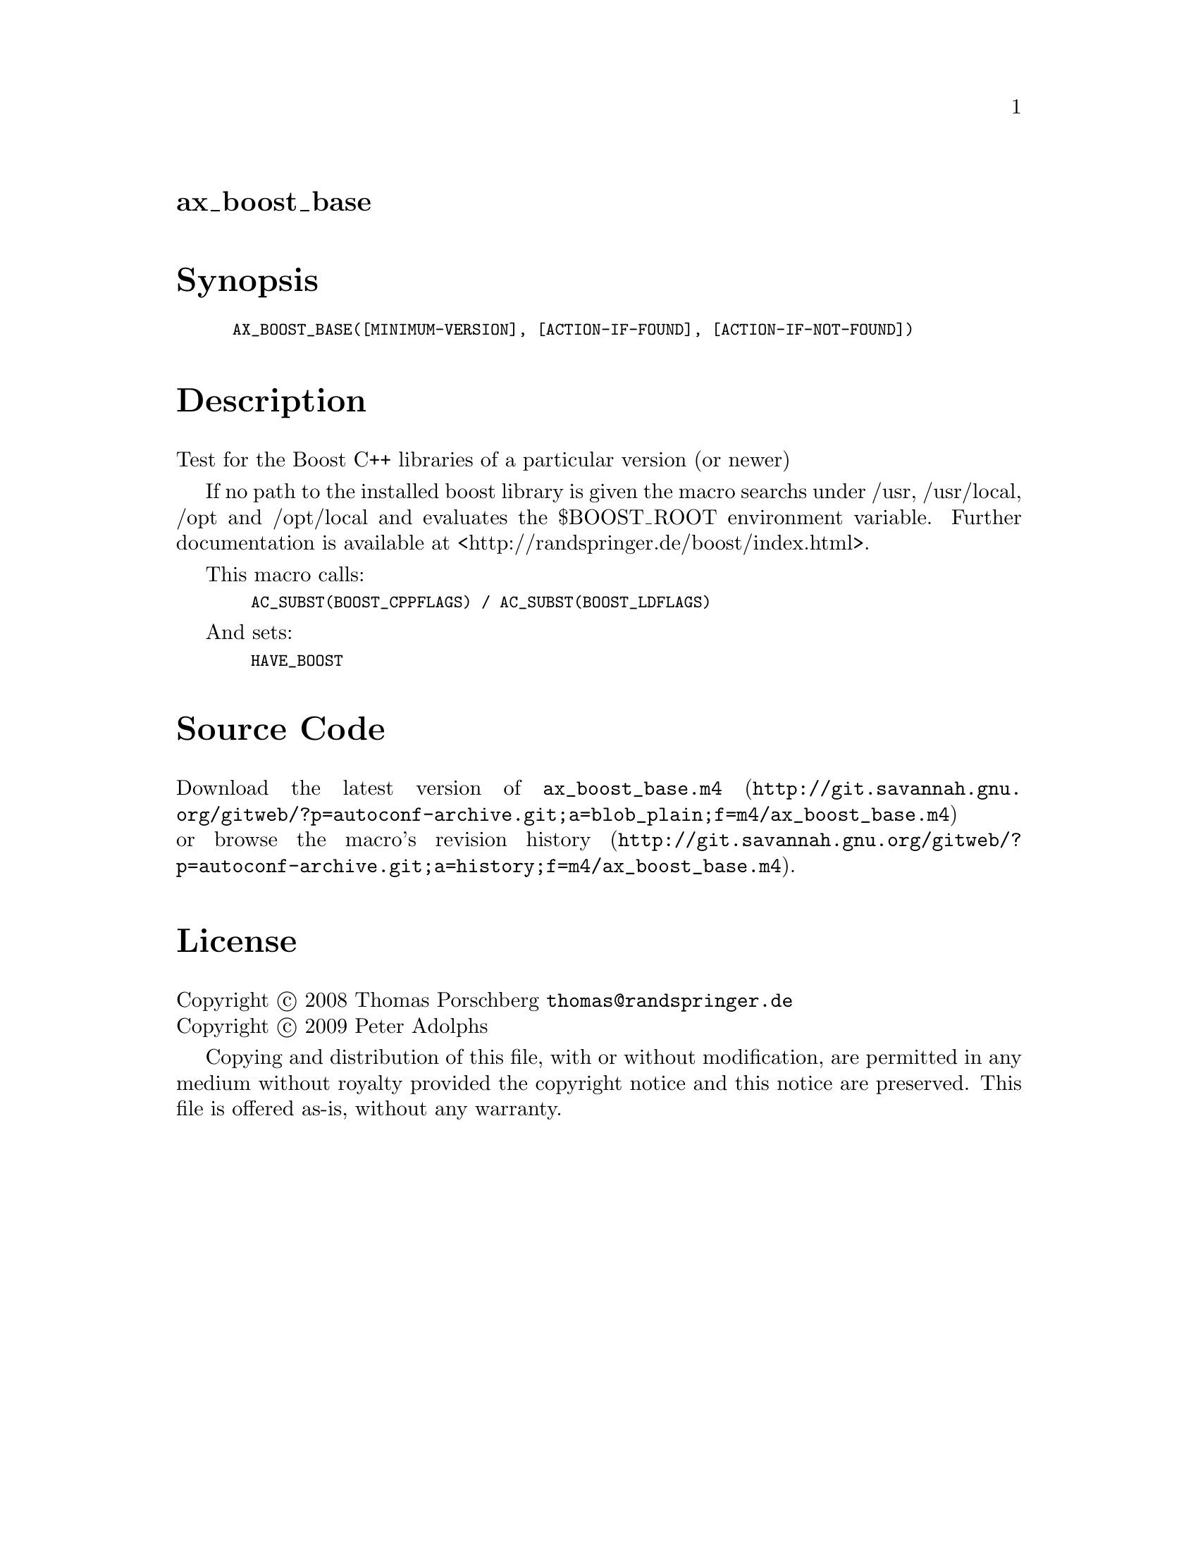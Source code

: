 @node ax_boost_base
@unnumberedsec ax_boost_base

@majorheading Synopsis

@smallexample
AX_BOOST_BASE([MINIMUM-VERSION], [ACTION-IF-FOUND], [ACTION-IF-NOT-FOUND])
@end smallexample

@majorheading Description

Test for the Boost C++ libraries of a particular version (or newer)

If no path to the installed boost library is given the macro searchs
under /usr, /usr/local, /opt and /opt/local and evaluates the
$BOOST_ROOT environment variable. Further documentation is available at
<http://randspringer.de/boost/index.html>.

This macro calls:

@smallexample
  AC_SUBST(BOOST_CPPFLAGS) / AC_SUBST(BOOST_LDFLAGS)
@end smallexample

And sets:

@smallexample
  HAVE_BOOST
@end smallexample

@majorheading Source Code

Download the
@uref{http://git.savannah.gnu.org/gitweb/?p=autoconf-archive.git;a=blob_plain;f=m4/ax_boost_base.m4,latest
version of @file{ax_boost_base.m4}} or browse
@uref{http://git.savannah.gnu.org/gitweb/?p=autoconf-archive.git;a=history;f=m4/ax_boost_base.m4,the
macro's revision history}.

@majorheading License

@w{Copyright @copyright{} 2008 Thomas Porschberg @email{thomas@@randspringer.de}} @* @w{Copyright @copyright{} 2009 Peter Adolphs}

Copying and distribution of this file, with or without modification, are
permitted in any medium without royalty provided the copyright notice
and this notice are preserved. This file is offered as-is, without any
warranty.
